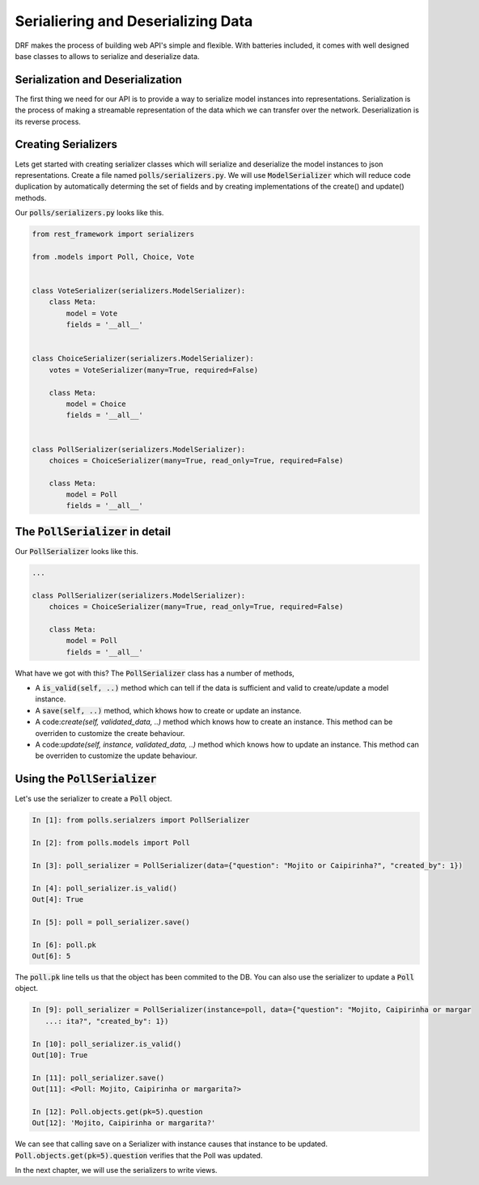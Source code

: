 Serialiering and Deserializing Data
========================================

DRF makes the process of building web API's simple and flexible. With batteries included,
it comes with well designed base classes to allows to serialize and deserialize data.


Serialization and Deserialization
--------------------------------------

The first thing we need for our API is to provide a way to serialize model instances into representations. Serialization is the process of making a streamable representation of the data which we can transfer over the network. Deserialization is its reverse process.


Creating Serializers
-----------------------

Lets get started with creating serializer classes which will serialize and deserialize the model instances to json representations. Create a file named :code:`polls/serializers.py`. We will use :code:`ModelSerializer` which will reduce code duplication by automatically determing the set of fields and by creating implementations of the create() and update() methods.

Our :code:`polls/serializers.py` looks like this.

.. code-block:: python

    from rest_framework import serializers

    from .models import Poll, Choice, Vote


    class VoteSerializer(serializers.ModelSerializer):
        class Meta:
            model = Vote
            fields = '__all__'


    class ChoiceSerializer(serializers.ModelSerializer):
        votes = VoteSerializer(many=True, required=False)

        class Meta:
            model = Choice
            fields = '__all__'


    class PollSerializer(serializers.ModelSerializer):
        choices = ChoiceSerializer(many=True, read_only=True, required=False)

        class Meta:
            model = Poll
            fields = '__all__'


The :code:`PollSerializer` in detail
----------------------------------------

Our :code:`PollSerializer` looks like this.

.. code-block:: python

    ...

    class PollSerializer(serializers.ModelSerializer):
        choices = ChoiceSerializer(many=True, read_only=True, required=False)

        class Meta:
            model = Poll
            fields = '__all__'

What have we got with this? The :code:`PollSerializer` class has a number of methods,

* A :code:`is_valid(self, ..)` method which can tell if the data is sufficient and valid to create/update a model instance.
* A :code:`save(self, ..)` method, which khows how to create or update an instance.
* A code:`create(self, validated_data, ..)` method which knows how to create an instance. This method can be overriden to customize the create behaviour.
* A code:`update(self, instance, validated_data, ..)` method which knows how to update an instance. This method can be overriden to customize the update behaviour.


Using the :code:`PollSerializer`
----------------------------------------

Let's use the serializer to create a :code:`Poll` object.

.. code-block:: python

    In [1]: from polls.serialzers import PollSerializer

    In [2]: from polls.models import Poll

    In [3]: poll_serializer = PollSerializer(data={"question": "Mojito or Caipirinha?", "created_by": 1})

    In [4]: poll_serializer.is_valid()
    Out[4]: True

    In [5]: poll = poll_serializer.save()

    In [6]: poll.pk
    Out[6]: 5


The :code:`poll.pk` line tells us that the object has been commited to the DB. You can also use the serializer to update a :code:`Poll` object.

.. code-block:: python

    In [9]: poll_serializer = PollSerializer(instance=poll, data={"question": "Mojito, Caipirinha or margar
       ...: ita?", "created_by": 1})

    In [10]: poll_serializer.is_valid()
    Out[10]: True

    In [11]: poll_serializer.save()
    Out[11]: <Poll: Mojito, Caipirinha or margarita?>

    In [12]: Poll.objects.get(pk=5).question
    Out[12]: 'Mojito, Caipirinha or margarita?'

We can see that calling save on a Serializer with instance causes that instance to be updated. :Code:`Poll.objects.get(pk=5).question` verifies that the Poll was updated.


In the next chapter, we will use the serializers to write views.
